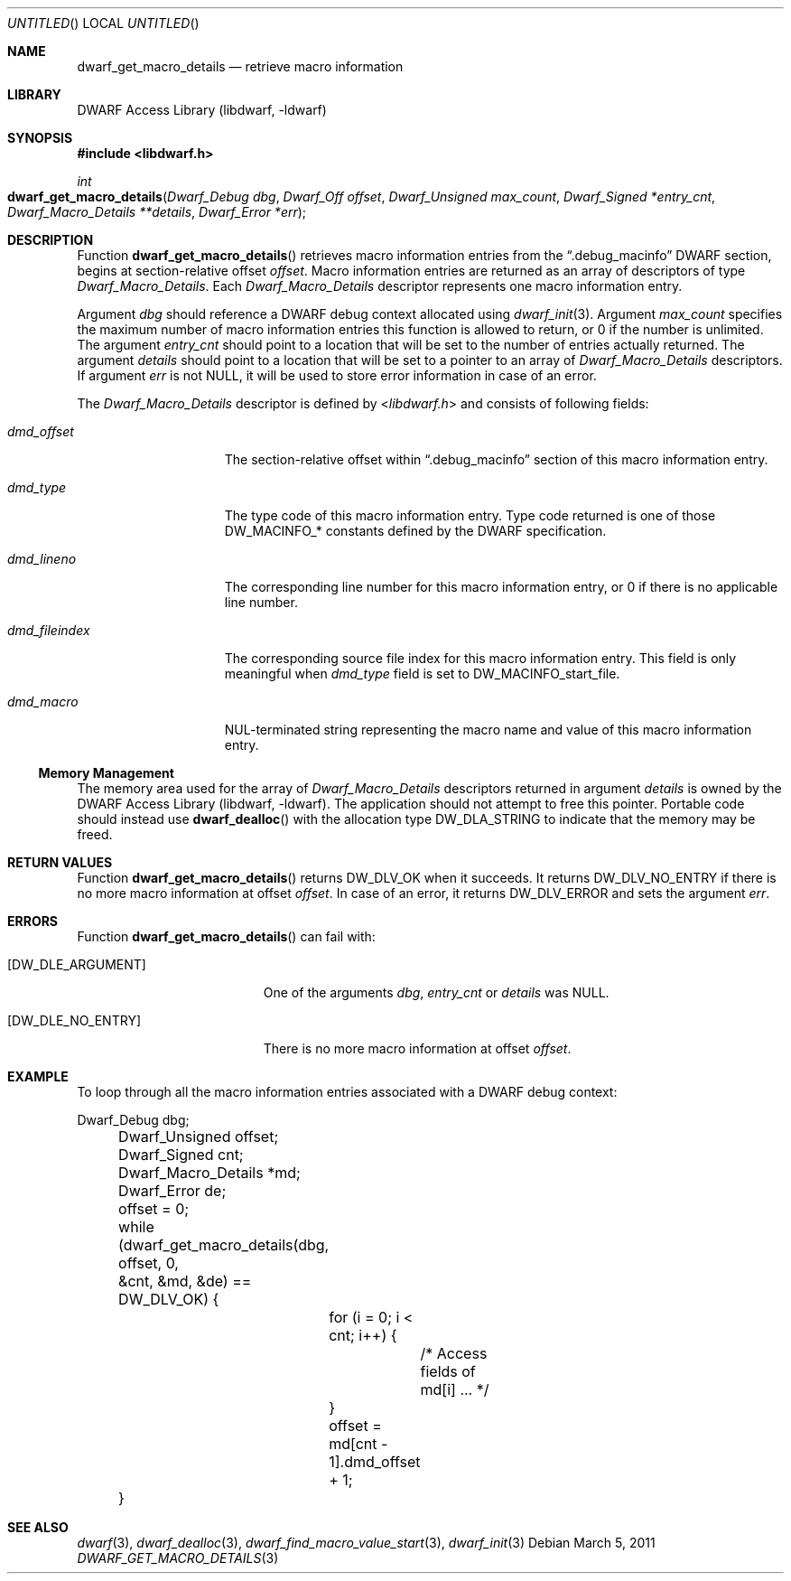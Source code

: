 .\" Copyright (c) 2011 Kai Wang
.\" All rights reserved.
.\"
.\" Redistribution and use in source and binary forms, with or without
.\" modification, are permitted provided that the following conditions
.\" are met:
.\" 1. Redistributions of source code must retain the above copyright
.\"    notice, this list of conditions and the following disclaimer.
.\" 2. Redistributions in binary form must reproduce the above copyright
.\"    notice, this list of conditions and the following disclaimer in the
.\"    documentation and/or other materials provided with the distribution.
.\"
.\" THIS SOFTWARE IS PROVIDED BY THE AUTHOR AND CONTRIBUTORS ``AS IS'' AND
.\" ANY EXPRESS OR IMPLIED WARRANTIES, INCLUDING, BUT NOT LIMITED TO, THE
.\" IMPLIED WARRANTIES OF MERCHANTABILITY AND FITNESS FOR A PARTICULAR PURPOSE
.\" ARE DISCLAIMED.  IN NO EVENT SHALL THE AUTHOR OR CONTRIBUTORS BE LIABLE
.\" FOR ANY DIRECT, INDIRECT, INCIDENTAL, SPECIAL, EXEMPLARY, OR CONSEQUENTIAL
.\" DAMAGES (INCLUDING, BUT NOT LIMITED TO, PROCUREMENT OF SUBSTITUTE GOODS
.\" OR SERVICES; LOSS OF USE, DATA, OR PROFITS; OR BUSINESS INTERRUPTION)
.\" HOWEVER CAUSED AND ON ANY THEORY OF LIABILITY, WHETHER IN CONTRACT, STRICT
.\" LIABILITY, OR TORT (INCLUDING NEGLIGENCE OR OTHERWISE) ARISING IN ANY WAY
.\" OUT OF THE USE OF THIS SOFTWARE, EVEN IF ADVISED OF THE POSSIBILITY OF
.\" SUCH DAMAGE.
.\"
.\" $Id$
.\"
.Dd March 5, 2011
.Os
.Dt DWARF_GET_MACRO_DETAILS 3
.Sh NAME
.Nm dwarf_get_macro_details
.Nd retrieve macro information
.Sh LIBRARY
.Lb libdwarf
.Sh SYNOPSIS
.In libdwarf.h
.Ft int
.Fo dwarf_get_macro_details
.Fa "Dwarf_Debug dbg"
.Fa "Dwarf_Off offset"
.Fa "Dwarf_Unsigned max_count"
.Fa "Dwarf_Signed *entry_cnt"
.Fa "Dwarf_Macro_Details **details"
.Fa "Dwarf_Error *err"
.Fc
.Sh DESCRIPTION
Function
.Fn dwarf_get_macro_details
retrieves macro information entries from the
.Dq ".debug_macinfo"
DWARF section, begins at section-relative offset
.Ar offset .
Macro information entries are returned as an array of
descriptors of type
.Vt Dwarf_Macro_Details .
Each
.Vt Dwarf_Macro_Details
descriptor represents one macro information entry.
.Pp
Argument
.Ar dbg
should reference a DWARF debug context allocated using
.Xr dwarf_init 3 .
Argument
.Ar max_count
specifies the maximum number of macro information entries
this function is allowed to return, or 0 if the number is unlimited.
The argument
.Ar entry_cnt
should point to a location that will be set to the number
of entries actually returned.
The argument
.Ar details
should point to a location that will be set to a pointer to
an array of
.Vt Dwarf_Macro_Details
descriptors.
If argument
.Ar err
is not NULL, it will be used to store error information in case
of an error.
.Pp
The
.Vt Dwarf_Macro_Details
descriptor is defined by
.In libdwarf.h
and consists of following fields:
.Bl -tag -width ".Va dmd_fileindex"
.It Va dmd_offset
The section-relative offset within
.Dq ".debug_macinfo"
section of this macro information entry.
.It Va dmd_type
The type code of this macro information entry. Type code returned is
one of those
.Dv DW_MACINFO_*
constants defined by the DWARF specification.
.It Va dmd_lineno
The corresponding line number for this macro information
entry, or 0 if there is no applicable line number.
.It Va dmd_fileindex
The corresponding source file index for this macro information entry.
This field is only meaningful when
.Va dmd_type
field is set to
.Dv DW_MACINFO_start_file .
.It Va dmd_macro
NUL-terminated string representing the macro name and value of this
macro information entry.
.El
.Ss Memory Management
The memory area used for the array of
.Vt Dwarf_Macro_Details
descriptors returned in argument
.Ar details
is owned by the
.Lb libdwarf .
The application should not attempt to free this pointer.
Portable code should instead use
.Fn dwarf_dealloc
with the allocation type
.Dv DW_DLA_STRING
to indicate that the memory may be freed.
.Sh RETURN VALUES
Function
.Fn dwarf_get_macro_details
returns
.Dv DW_DLV_OK
when it succeeds.
It returns
.Dv DW_DLV_NO_ENTRY
if there is no more macro information at offset
.Ar offset .
In case of an error, it returns
.Dv DW_DLV_ERROR
and sets the argument
.Ar err .
.Sh ERRORS
Function
.Fn dwarf_get_macro_details
can fail with:
.Bl -tag -width ".Bq Er DW_DLE_NO_ENTRY"
.It Bq Er DW_DLE_ARGUMENT
One of the arguments
.Ar dbg ,
.Ar entry_cnt
or
.Ar details
was NULL.
.It Bq Er DW_DLE_NO_ENTRY
There is no more macro information at offset
.Ar offset .
.El
.Sh EXAMPLE
To loop through all the macro information entries associated with
a DWARF debug context:
.Bd -literal
	Dwarf_Debug dbg;
	Dwarf_Unsigned offset;
	Dwarf_Signed cnt;
	Dwarf_Macro_Details *md;
	Dwarf_Error de;

	offset = 0;
	while (dwarf_get_macro_details(dbg, offset, 0,
	    &cnt, &md, &de) == DW_DLV_OK) {
		for (i = 0; i < cnt; i++) {
			/* Access fields of md[i] ... */
		}
		offset = md[cnt - 1].dmd_offset + 1;
	}
.Ed
.Sh SEE ALSO
.Xr dwarf 3 ,
.Xr dwarf_dealloc 3 ,
.Xr dwarf_find_macro_value_start 3 ,
.Xr dwarf_init 3
